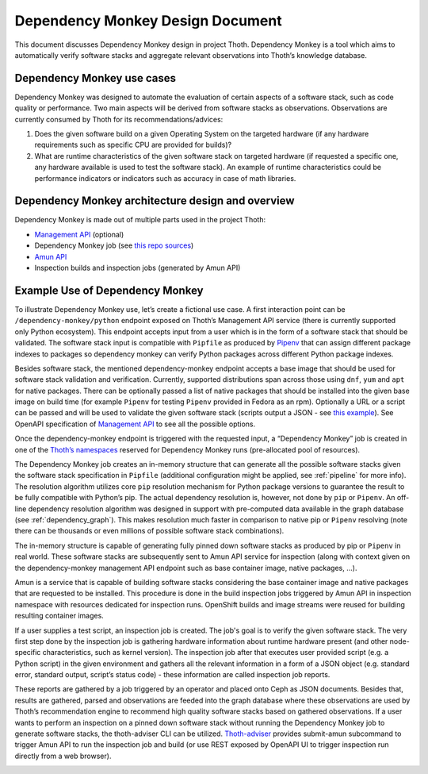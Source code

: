 .. _dependency_monkey:

Dependency Monkey Design Document
---------------------------------

This document discusses Dependency Monkey design in project Thoth. Dependency
Monkey is a tool which aims to automatically verify software stacks and
aggregate relevant observations into Thoth’s knowledge database.

Dependency Monkey use cases
===========================

Dependency Monkey was designed to automate the evaluation of certain aspects of a
software stack, such as code quality or performance. Two main aspects will be
derived from software stacks as observations. Observations are currently
consumed by Thoth for its recommendations/advices:

#. Does the given software build on a given Operating System on the targeted hardware (if any hardware requirements such as specific CPU are provided for builds)?

#. What are runtime characteristics of the given software stack on targeted hardware (if requested a specific one, any hardware available is used to test the software stack). An example of runtime characteristics could be performance indicators or indicators such as accuracy in case of math libraries.

Dependency Monkey architecture design and overview
==================================================

Dependency Monkey is made out of multiple parts used in the project Thoth:

* `Management API <https://github.com/thoth-station/management-api/>`_ (optional)

* Dependency Monkey job (see `this repo sources <https://github.com/thoth-station/adviser>`_)

* `Amun API <https://github.com/thoth-station/amun-api>`_

* Inspection builds and inspection jobs (generated by Amun API)

Example Use of Dependency Monkey
================================

To illustrate Dependency Monkey use, let’s create a fictional use case. A first
interaction point can be ``/dependency-monkey/python`` endpoint exposed on Thoth’s
Management API service (there is currently supported only Python ecosystem).
This endpoint accepts input from a user which is in the form of a software stack
that should be validated. The software stack input is compatible with ``Pipfile``
as produced by `Pipenv <https://pipenv.readthedocs.io>`_ that can assign
different package indexes to packages so dependency monkey can verify Python
packages across different Python package indexes.

Besides software stack, the mentioned dependency-monkey endpoint accepts a base image
that should be used for software stack validation and verification. Currently,
supported distributions span across those using ``dnf``, ``yum`` and ``apt`` for native
packages. There can be optionally passed a list of native packages that should
be installed into the given base image on build time (for example ``Pipenv`` for
testing ``Pipenv`` provided in Fedora as an rpm). Optionally a URL or a script can be
passed  and will be used to validate the given software stack (scripts output a
JSON - see `this
example <https://github.com/fridex/tf-benchmark-mock/blob/master/benchmark.py>`_\ ).
See OpenAPI specification of `Management
API <https://github.com/thoth-station/management-api>`_ to see all the possible
options.

Once the dependency-monkey endpoint is triggered with the requested input, a
“Dependency Monkey” job is created  in one of the `Thoth’s
namespaces <https://github.com/thoth-station/core#architecture-overview>`_
reserved for Dependency Monkey runs (pre-allocated pool of resources).

The Dependency Monkey job creates an in-memory structure that can generate all the
possible software stacks given the software stack specification in ``Pipfile`` (additional configuration might be applied, see :ref:`pipeline` for more info). The
resolution algorithm utilizes core ``pip`` resolution mechanism for Python package versions to guarantee the
result to be fully compatible with Python’s pip. The actual dependency
resolution is, however, not done by ``pip`` or ``Pipenv``. An off-line dependency
resolution algorithm was designed in support with pre-computed data available
in the graph database (see :ref:`dependency_graph`). This makes resolution much faster in comparison to
native pip or ``Pipenv`` resolving (note there can be thousands or even millions of
possible software stack combinations).

The in-memory structure is capable of generating fully pinned down software
stacks as produced by pip or ``Pipenv`` in real world. These software stacks are
subsequently sent to Amun API service for inspection (along with context given
on the dependency-monkey management API endpoint such as base container image,
native packages, ...).

Amun is a service that is capable of building software stacks considering the
base container image and native packages that are requested to be installed.
This procedure is done in the build inspection jobs triggered by Amun API in
inspection namespace with resources dedicated for inspection runs. OpenShift
builds and image streams were reused for building resulting container images.

If a user supplies a test script, an inspection job is created. The job's goal
is to verify the given software stack. The very first step done by the
inspection job is gathering hardware information about runtime hardware present (and other node-specific characteristics, such as kernel version).
The inspection job after that executes user provided script (e.g. a Python
script) in the given environment and gathers all the relevant information in a
form of a JSON object (e.g. standard error, standard output, script’s status
code) - these information are called inspection job reports.

These reports are gathered by a job triggered by an operator and placed onto
Ceph as JSON documents. Besides that, results are gathered, parsed and
observations are feeded into the graph database where these observations are
used by Thoth’s recommendation engine to recommend high quality software stacks
based on gathered observations.  If a user wants to perform an inspection on a
pinned down software stack without running the Dependency Monkey job to
generate software stacks, the thoth-adviser  CLI can be utilized.
`Thoth-adviser <https://github.com/thoth-station/adviser>`_ provides submit-amun
subcommand to trigger Amun API to run the inspection job and build (or use
REST exposed by OpenAPI UI to trigger inspection run directly from a web browser).


.. image:: _static/dm.png
   :target: _static/dm.png
   :alt: Dependency Monkey
